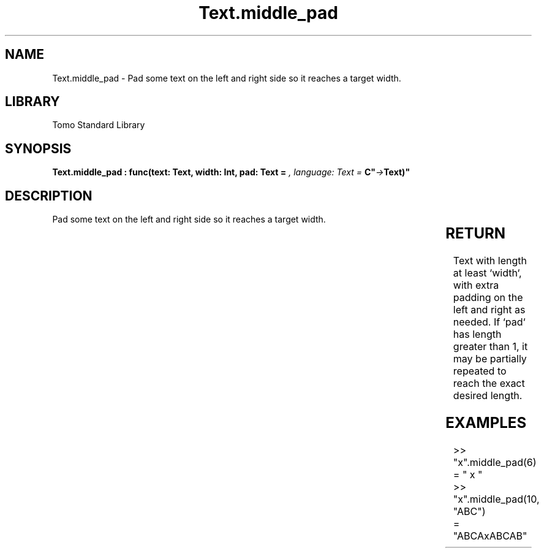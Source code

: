 '\" t
.\" Copyright (c) 2025 Bruce Hill
.\" All rights reserved.
.\"
.TH Text.middle_pad 3 2025-04-19T14:30:40.367688 "Tomo man-pages"
.SH NAME
Text.middle_pad \- Pad some text on the left and right side so it reaches a target width.

.SH LIBRARY
Tomo Standard Library
.SH SYNOPSIS
.nf
.BI "Text.middle_pad : func(text: Text, width: Int, pad: Text = " ", language: Text = "C" -> Text)"
.fi

.SH DESCRIPTION
Pad some text on the left and right side so it reaches a target width.


.TS
allbox;
lb lb lbx lb
l l l l.
Name	Type	Description	Default
text	Text	The text to pad. 	-
width	Int	The target width. 	-
pad	Text	The padding text. 	" "
language	Text	The ISO 639 language code for which character width to use. 	"C"
.TE
.SH RETURN
Text with length at least `width`, with extra padding on the left and right as needed. If `pad` has length greater than 1, it may be partially repeated to reach the exact desired length.

.SH EXAMPLES
.EX
>> "x".middle_pad(6)
= "  x   "
>> "x".middle_pad(10, "ABC")
= "ABCAxABCAB"
.EE
